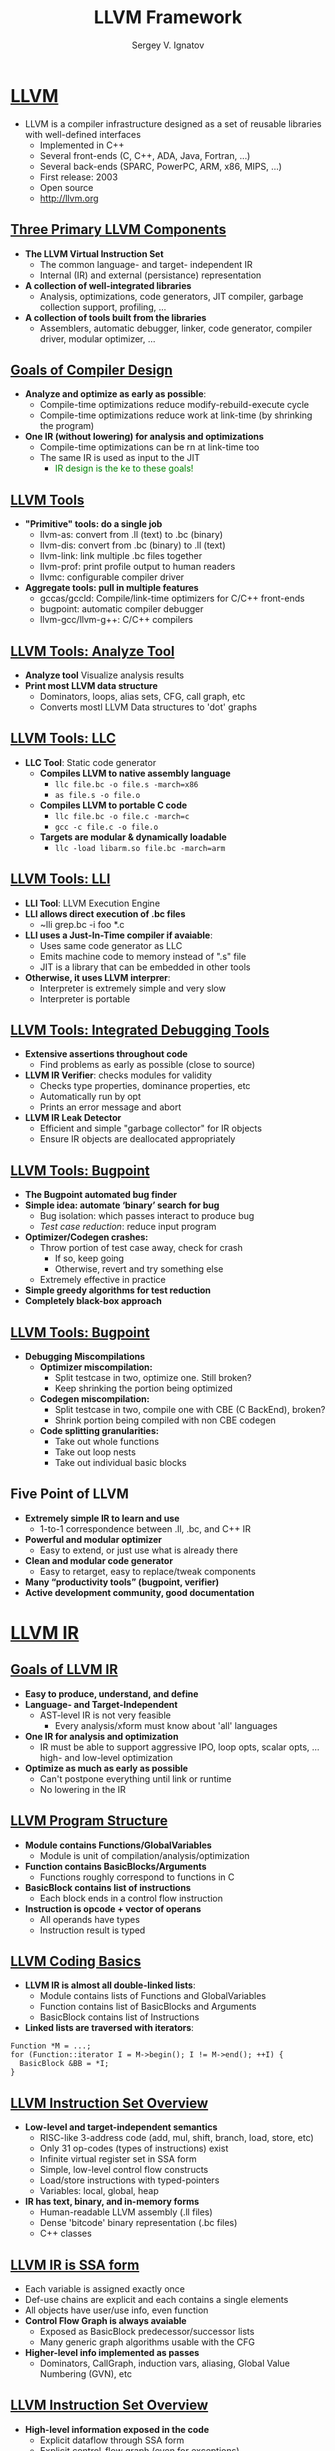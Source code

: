 #+REVEAL_ROOT: https://cdnjs.cloudflare.com/ajax/libs/reveal.js/3.7.0
#+OPTIONS: reveal_center:t reveal_progress:t reveal_history:t reveal_control:t
#+OPTIONS: reveal_mathjax:t reveal_rolling_links:t reveal_keyboard:t
#+OPTIONS: reveal_overview:t num:nil reveal_toc:nil
#+OPTIONS: reveal_width:1200 reveal_height:800
#+REVEAL_MARGIN: 0.2
#+REVEAL_MIN_SCALE: 0.5
#+REVEAL_MAX_SCALE: 2.5
#+REVEAL_TRANS: none
#+REVEAL_THEME: sky
#+OPTIONS: text
#+OPTIONS: toc:nil num:nil
#+REVEAL_HLEVEL: 1
# #+REVEAL_HLEVEL: 999
#+REVEAL_EXTRA_CSS: ./presentation.css
#+REVEAL_PLUGINS: (highlight)
#+STARTUP: latexpreview
#+MACRO: color @@html:<font color="$1">$2</font>@@

#+TITLE: LLVM Framework
#+AUTHOR: Sergey V. Ignatov
#+EMAIL: s.ignatov@samsung.com
# #+DATE: 18-09-2018

* *_LLVM_*
- LLVM is a compiler infrastructure designed as a set of reusable libraries with well-defined interfaces
  - Implemented in C++
  - Several front-ends (C, C++, ADA, Java, Fortran, ...)
  - Several back-ends (SPARC, PowerPC, ARM, x86, MIPS, ...)
  - First release: 2003
  - Open source
  - [[http://llvm.org][http://llvm.org]]

** *_Three Primary LLVM Components_*
   - *The LLVM Virtual Instruction Set*
     - The common language- and target- independent IR
     - Internal (IR) and external (persistance) representation
   - *A collection of well-integrated libraries*
     - Analysis, optimizations, code generators, JIT compiler, garbage collection support, profiling, ...
   - *A collection of tools built from the libraries*
     - Assemblers, automatic debugger, linker, code generator, compiler driver, modular optimizer, ...

** *_Goals of Compiler Design_*
   - *Analyze and optimize as early as possible*:
     - Compile-time optimizations reduce modify-rebuild-execute cycle
     - Compile-time optimizations reduce work at link-time (by shrinking the program)
   - *One IR (without lowering) for analysis and optimizations*
     - Compile-time optimizations can be rn at link-time too
     - The same IR is used as input to the JIT
       - {{{color(green, IR design is the ke to these goals!)}}}

** *_LLVM Tools_*
   - *"Primitive" tools: do a single job*
     - llvm-as: convert from .ll (text) to .bc (binary)
     - llvm-dis: convert from .bc (binary) to .ll (text)
     - llvm-link: link multiple .bc files together
     - llvm-prof: print profile output to human readers
     - llvmc: configurable compiler driver
   - *Aggregate tools: pull in multiple features*
     - gccas/gccld: Compile/link-time optimizers for C/C++ front-ends
     - bugpoint: automatic compiler debugger
     - llvm-gcc/llvm-g++: C/C++ compilers

** *_LLVM Tools: Analyze Tool_*
   - *Analyze tool* Visualize analysis results
   - *Print most LLVM data structure*
     - Dominators, loops, alias sets, CFG, call graph, etc
     - Converts mostl LLVM Data structures to 'dot' graphs

** *_LLVM Tools: LLC_*
   - *LLC Tool*: Static code generator
     - *Compiles LLVM to native assembly language*
       - ~llc file.bc -o file.s -march=x86~
       - ~as file.s -o file.o~
     - *Compiles LLVM to portable C code*
       - ~llc file.bc -o file.c -march=c~
       - ~gcc -c file.c -o file.o~
     - *Targets are modular & dynamically loadable*
       - ~llc -load libarm.so file.bc -march=arm~

** *_LLVM Tools: LLI_*
   - *LLI Tool*: LLVM Execution Engine
   - *LLI allows direct execution of .bc files*
     - ~lli grep.bc -i foo *.c
   - *LLI uses a Just-In-Time compiler if avaiable*:
     - Uses same code generator as LLC
     - Emits machine code to memory instead of ".s" file
     - JIT is a library that can be embedded in other tools
   - *Otherwise, it uses LLVM interprer*:
     - Interpreter is extremely simple and very slow
     - Interpreter is portable

** *_LLVM Tools: Integrated Debugging Tools_*
   - *Extensive assertions throughout code*
     - Find problems as early as possible (close to source)
   - *LLVM IR Verifier*: checks modules for validity
     - Checks type properties, dominance properties, etc
     - Automatically run by opt
     - Prints an error message and abort
   - *LLVM IR Leak Detector*
     - Efficient and simple "garbage collector" for IR objects
     - Ensure IR objects are deallocated appropriately

** *_LLVM Tools: Bugpoint_*
   - *The Bugpoint automated bug finder*
   - *Simple idea: automate ‘binary’ search for bug*
     - Bug isolation: which passes interact to produce bug
     - /Test case reduction/: reduce input program
   - *Optimizer/Codegen crashes:*
     - Throw portion of test case away, check for crash
       - If so, keep going
       - Otherwise, revert and try something else
     - Extremely effective in practice
   - *Simple greedy algorithms for test reduction*
   - *Completely black-box approach*
** *_LLVM Tools: Bugpoint_*
   - *Debugging Miscompilations*
     - *Optimizer miscompilation:*
       - Split testcase in two, optimize one. Still broken?
       - Keep shrinking the portion being optimized
     - *Codegen miscompilation:*
       - Split testcase in two, compile one with CBE (C BackEnd), broken?
       - Shrink portion being compiled with non CBE codegen
     - *Code splitting granularities:*
       - Take out whole functions
       - Take out loop nests
       - Take out individual basic blocks
** *Five Point of LLVM*
   - *Extremely simple IR to learn and use*
     - 1-to-1 correspondence between .ll, .bc, and C++ IR
   - *Powerful and modular optimizer*
     - Easy to extend, or just use what is already there
   - *Clean and modular code generator*
     - Easy to retarget, easy to replace/tweak components
   - *Many “productivity tools” (bugpoint, verifier)*
   - *Active development community, good documentation*

* *_LLVM IR_*
** *_Goals of LLVM IR_*
- *Easy to produce, understand, and define*
- *Language- and Target-Independent*
  - AST-level IR is not very feasible
    - Every analysis/xform must know about 'all' languages
- *One IR for analysis and optimization*
  - IR must be able to support aggressive IPO, loop opts, scalar opts, ... high- and low-level optimization
- *Optimize as much as early as possible*
  - Can't postpone everything until link or runtime
  - No lowering in the IR
** *_LLVM Program Structure_*
- *Module contains Functions/GlobalVariables*
  - Module is unit of compilation/analysis/optimization
- *Function contains BasicBlocks/Arguments*
  - Functions roughly correspond to functions in C
- *BasicBlock contains list of instructions*
  - Each block ends in a control flow instruction
- *Instruction is opcode + vector of operans*
  - All operands have types
  - Instruction result is typed
** *_LLVM Coding Basics_*
- *LLVM IR is almost all double-linked lists*:
  - Module contains lists of Functions and GlobalVariables
  - Function contains list of BasicBlocks and Arguments
  - BasicBlock contains list of Instructions
- *Linked lists are traversed with iterators*:
#+BEGIN_SRC c++
Function *M = ...;
for (Function::iterator I = M->begin(); I != M->end(); ++I) {
  BasicBlock &BB = *I;
}
#+END_SRC
** *_LLVM Instruction Set Overview_*
- *Low-level and target-independent semantics*
  - RISC-like 3-address code (add, mul, shift, branch, load, store, etc)
  - Only 31 op-codes (types of instructions) exist
  - Infinite virtual register set in SSA form
  - Simple, low-level control flow constructs
  - Load/store instructions with typed-pointers
  - Variables: local, global, heap
- *IR has text, binary, and in-memory forms*
  - Human-readable LLVM assembly (.ll files)
  - Dense 'bitcode' binary representation (.bc files)
  - C++ classes
** *_LLVM IR is SSA form_*
  - Each variable is assigned exactly once
  - Def-use chains are explicit and each contains a single elements
  - All objects have user/use info, even function
  - *Control Flow Graph is always avaiable*
    - Exposed as BasicBlock predecessor/successor lists
    - Many generic graph algorithms usable with the CFG
  - *Higher-level info implemented as passes*
    - Dominators, CallGraph, induction vars, aliasing, Global Value Numbering (GVN), etc
** *_LLVM Instruction Set Overview_*
- *High-level information exposed in the code*
  - Explicit dataflow through SSA form
  - Explicit control-flow graph (even for exceptions)
  - Explicit language-independent type-information
  - Explicit typed pointer arithmetic
    - Preserve array subscript and structure indexing
** *_LLVM Type System Details_*
- *The entire type system consists of*:
  - Primitives: label, void, float, integer, ...
    - Arbitrary bit-width intergers ($i1$, $i32$, $i64$)
    - Derived: pointer, array, structure, function
    - No high-level types: type-system is language neutral
  - *Type system allows arbitrary casts*:
    - Allows expressing weakly-typed languages, like C
    - /Front-ends/ can /{{{color(green, implement)}}}/ safe languages
    - Also easy to define a type-safe subset of LLVM
** *_Lowering Source-Level Types to LLVM IR_*
- *Source language types are lowered*:
  - Rich type systems expanded to simple type system
  - Implicit & abstract types are made explicit & concrete
- *Examples of lowering*:
  - References turn into pointers: $T&$ $\rightarrow$ $T*$
  - Complex numbers: $complex$ $float$ $\rightarrow$ $\{float, float\}$
  - Bitfields: $struct$ $X$ $\{int:4, int:2\}$ $\rightarrow$ $\{i32\}$
  - Inheritance: $class$ $T:S\{int$ $X;\}$ $\rightarrow$ $\{S, i32\}$
  - Methods: $class$ $T\{void$ $foo();\}$ $\rightarrow$ $void$ $foo(T*);$
** *_LLVM IR Operations_*
- *Arithmetic*: $add$, $sub$, $mul$, $udiv$, $sdiv$, ...
  - /%tmp = add i32 %indvar, -512/
- *Logical operations*: $shl$, $lshr$, $ashr$, $and$, or $xor$
  - /%shr21 = ashr i32 %mul20, 8/
- *Memory access*: $load$, $store$, $alloca$, $getelemntptr$
  - /%tmp3 = load i64 * %tmp2/
- *Comparison*: $icmp$, $select$
  - /%cmp12 = icmp slt i32 %add, 1024/
- *Control flow*: $call$, $ret$, $br$, $witch$, ...
  - /call void @foo(i32 %phitmp)/
- *Function*
  - /<return type> (a list of parameter types)/
- *Ф-instruction*
  - /<res> = phi <type> [<val-0>,<label-0],[<val-1>,<label-1],.../
  - return value /val-i/ of type /type/ such that the basic block executed right before the current one is of /label-i/
** *_LLVM IR Primitive Types_*
- void: $void$
- bool: $i1$
- integers: $i[N]$ where $N$ is $1$ to $2^{23}-1$
- floating-points:
  - $half$ (16-bit floating point value)
  - $float$ (32-bit floating point value)
  - $double$ (64-bit floating point value)
- pointer types: /<type>*/
** *_LLVM IR Registers_*
- Identifier syntax
  - Named registers: /[0%][a-zA-Z$._][a-zA-Z$.0-9_]*/
  - Unnamed registers: /[0%][0-9][0-9]*/
- A register has a function-level scope
  - Two registers in different functions may have the same identifier
- A register is assigned for a particular type and a value at its first (and the only) definition
** *_LLVM IR Variables_*
- In LLVM all addressable objects ("lvalues") are explicitly allocated
- *Global variables*
  - Each variable has a global scope symbol that points to the memory address of the object
  - Variable identifier: /[@][a-zA-Z$.-][a-zA-Z$.0-9_]*/
- *Local variables*
  - The $alloca$ instruction allocates memory in the stack frame.
  - Deallocated automatically if the function returns.
- *Heap variables*
  - The $malloc$ function call allocates memory on the heap
  - The $free$ function call frees the memory allocated by $malloc$
** *_LLVM IR Aggregate & Function Types_*
- *Array*
  - /[<# of elements> x <type>]/
  - Single dimension array example: /[40 x i32], [4 x i8]/
  - Multi-dimensional array example: /[3 x[4 x i8]],[i2 x [10 x float]]/
- *Structure*
  - /type {<a list of types>}/
  - examples: /type{ i32, i32, i32}/, /type{ i8, i32 }/
- *Function*

** *_LLVM IR Example_*
#+BEGIN_SRC c++
unsigned add1(unsigned a, unsigned b) {
  return a+b;
}

// Perhaps not the most efficient way to add two numbers.
unsigned add2(unsigned a, unsigned b) {
  if (a == 0) return b;
  return add2(a-1, b+1);
}
#+END_SRC
#+BEGIN_SRC c++
define i32 @add1(i32 %a, i32 %b) {
entry:
  %tmp1 = add i32 %a, %b
  ret i32 %tmp1
}

define i32 @add2(i32 %a, i32 %b) {
entry:
  %tmp1 = icmp eq i32 %a, 0
  br i1 %tmp1, label %done, label %recurse

recurse:
  %tmp2 = sub i32 %a, 1
  %tmp3 = add i32 %b, 1
  %tmp4 = call i32 @add2(i32 %tmp2, i32 %tmp3)
  ret i32 %tmp4

done:
  ret i32 %b
}
#+END_SRC
** *_LLVM IR Generating Commands_*
- *Generate the *.bc*
  - ~$ clang -c -emit-llmv program.c -o program.bc~
- *Generate the *.ll (human-readable form)*
  - ~$ clang -S -emit-llvm program.c -o program.ll~
- *Using interpreter to run bitcode*
  - ~$lli program.bc~
